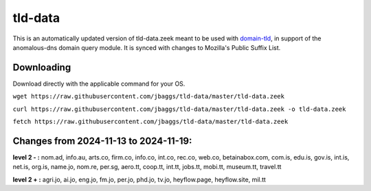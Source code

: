 tld-data
========
This is an automatically updated version of tld-data.zeek meant to be used
with domain-tld_, in support of the anomalous-dns domain query module. It
is synced with changes to Mozilla's Public Suffix List. 

.. _domain-tld: https://github.com/sethhall/domain-tld

Downloading
-----------
Download directly with the applicable command for your OS.

``wget https://raw.githubusercontent.com/jbaggs/tld-data/master/tld-data.zeek``

``curl https://raw.githubusercontent.com/jbaggs/tld-data/master/tld-data.zeek -o tld-data.zeek``

``fetch https://raw.githubusercontent.com/jbaggs/tld-data/master/tld-data.zeek``

Changes from 2024-11-13 to 2024-11-19:
--------------------------------------
**level 2 - :** nom.ad, info.au, arts.co, firm.co, info.co, int.co, rec.co, web.co, betainabox.com, com.is, edu.is, gov.is, int.is, net.is, org.is, name.jo, nom.re, per.sg, aero.tt, coop.tt, int.tt, jobs.tt, mobi.tt, museum.tt, travel.tt

**level 2 + :** agri.jo, ai.jo, eng.jo, fm.jo, per.jo, phd.jo, tv.jo, heyflow.page, heyflow.site, mil.tt

